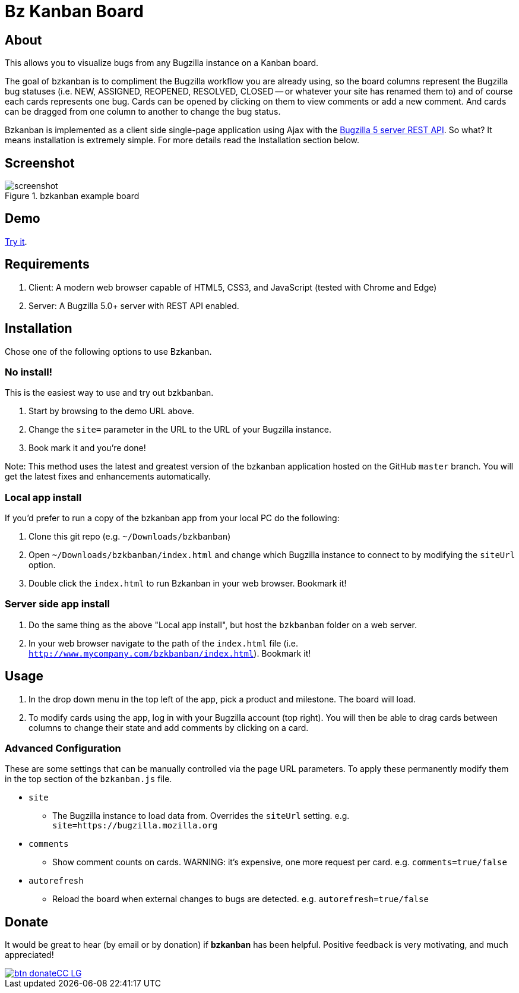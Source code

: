 = Bz Kanban Board

== About

This allows you to visualize bugs from any Bugzilla instance on a Kanban board.

The goal of bzkanban is to compliment the Bugzilla workflow you are already using, so the board columns represent the Bugzilla bug statuses (i.e. NEW, ASSIGNED, REOPENED, RESOLVED, CLOSED -- or whatever your site has renamed them to) and of course each cards represents one bug. Cards can be opened by clicking on them to view comments or add a new comment. And cards can be dragged from one column to another to change the bug status.

Bzkanban is implemented as a client side single-page application using Ajax with the http://bugzilla.readthedocs.io/en/latest/api/index.html[Bugzilla 5 server REST API]. So what? It means installation is extremely simple. For more details read the Installation section below.

== Screenshot

image::screenshot.png[title="bzkanban example board"]

== Demo

http://leif81.github.io/bzkanban/index.html?product=Bugzilla&milestone=Bugzilla+6.0&assignee=&comments=false&site=https%3A%2F%2Fbugzilla.mozilla.org[Try it].

== Requirements

 . Client: A modern web browser capable of HTML5, CSS3, and JavaScript (tested with Chrome and Edge)
 . Server: A Bugzilla 5.0+ server with REST API enabled.

== Installation

Chose one of the following options to use Bzkanban.

=== No install!

This is the easiest way to use and try out bzkbanban.

1. Start by browsing to the demo URL above.
1. Change the `site=` parameter in the URL to the URL of your Bugzilla instance. 
1. Book mark it and you're done!

Note: This method uses the latest and greatest version of the bzkanban application hosted on the GitHub `master` branch. You will get the latest fixes and enhancements automatically.

=== Local app install

If you'd prefer to run a copy of the bzkanban app from your local PC do the following:

 . Clone this git repo (e.g. `~/Downloads/bzkbanban`)
 . Open `~/Downloads/bzkbanban/index.html` and change which Bugzilla instance to connect to by modifying the `siteUrl` option.
 . Double click the `index.html` to run Bzkanban in your web browser. Bookmark it!
 
=== Server side app install

1. Do the same thing as the above "Local app install", but host the `bzkbanban` folder on a web server.
1. In your web browser navigate to the path of the `index.html` file (i.e. `http://www.mycompany.com/bzkbanban/index.html`). Bookmark it!

== Usage

 . In the drop down menu in the top left of the app, pick a product and milestone. The board will load.
 . To modify cards using the app, log in with your Bugzilla account (top right). You will then be able to drag cards between columns to change their state and add comments by clicking on a card.

=== Advanced Configuration

These are some settings that can be manually controlled via the page URL parameters. To apply these permanently modify them in the top section of the `bzkanban.js` file.

 * `site`
 ** The Bugzilla instance to load data from. Overrides the `siteUrl` setting. e.g. `site=https://bugzilla.mozilla.org`
 * `comments`
 ** Show comment counts on cards. WARNING: it's expensive, one more request per card. e.g. `comments=true/false`
 * `autorefresh`
 ** Reload the board when external changes to bugs are detected. e.g. `autorefresh=true/false`

== Donate

It would be great to hear (by email or by donation) if *bzkanban* has been helpful. Positive feedback is very motivating, and much
appreciated!

image::https://www.paypalobjects.com/en_US/i/btn/btn_donateCC_LG.gif[link=https://www.paypal.com/cgi-bin/webscr?cmd=_s-xclick&hosted_button_id=GKF8LEAX4BB5G]
